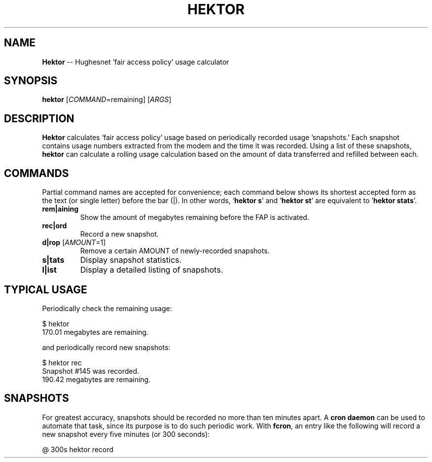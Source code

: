 .\" generated with Ronn/v0.5
.\" http://github.com/rtomayko/ronn/
.
.TH "HEKTOR" "1" "May 2010" "" "HEKTOR MANUAL"
.
.SH "NAME"
\fBHektor\fR \-\- Hughesnet 'fair access policy' usage calculator
.
.SH "SYNOPSIS"
\fBhektor\fR [\fICOMMAND\fR=remaining] [\fIARGS\fR]
.
.SH "DESCRIPTION"
\fBHektor\fR calculates 'fair access policy' usage based on periodically recorded
usage 'snapshots.' Each snapshot contains usage numbers extracted from the modem
and the time it was recorded. Using a list of these snapshots, \fBhektor\fR can
calculate a rolling usage calculation based on the amount of data transferred
and refilled between each.
.
.SH "COMMANDS"
Partial command names are accepted for convenience; each command below shows its
shortest accepted form as the text (or single letter) before the bar (|). In
other words, '\fBhektor s\fR' and '\fBhektor st\fR' are equivalent to '\fBhektor stats\fR'.
.
.TP
\fBrem|aining\fR
Show the amount of megabytes remaining before the FAP is activated.
.
.TP
\fBrec|ord\fR
Record a new snapshot.
.
.TP
\fBd|rop\fR [\fIAMOUNT\fR=1]
Remove a certain AMOUNT of newly\-recorded snapshots.
.
.TP
\fBs|tats\fR
Display snapshot statistics.
.
.TP
\fBl|ist\fR
Display a detailed listing of snapshots.
.
.SH "TYPICAL USAGE"
Periodically check the remaining usage:
.
.P
  $ hektor
  170.01 megabytes are remaining.
.
.P
and periodically record new snapshots:
.
.P
  $ hektor rec
  Snapshot #145 was recorded.
  190.42 megabytes are remaining.
.
.SH "SNAPSHOTS"
For greatest accuracy, snapshots should be recorded no more than ten minutes
apart. A \fBcron daemon\fR can be used to automate that task, since its purpose is
to do such periodic work. With \fBfcron\fR, an entry like the following will record
a new snapshot every five minutes (or 300 seconds):
.
.P
  @ 300s hektor record
